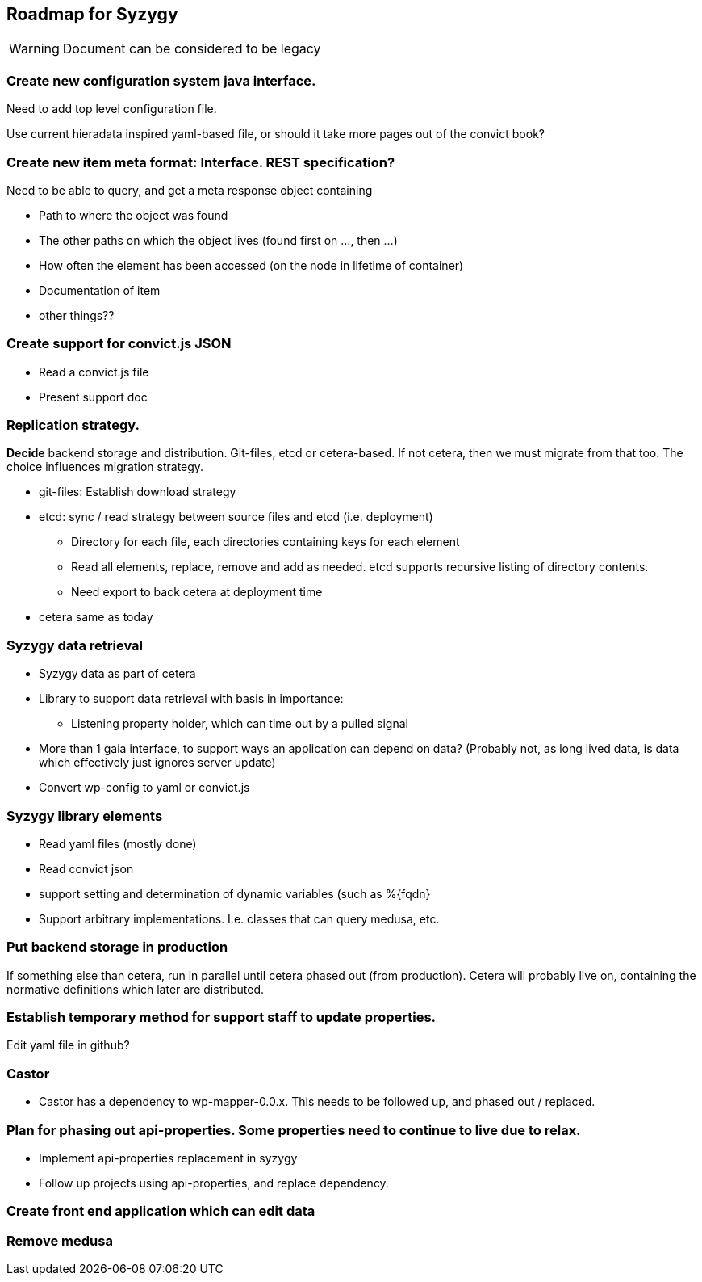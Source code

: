 // -*- Doc -*-

## Roadmap for Syzygy

:toc:
:icons: font
:source-highlighter: prettify

WARNING: Document can be considered to be legacy

### Create new *configuration system java interface*.

Need to add top level configuration file.

Use current hieradata inspired yaml-based file, or should it
take more pages out of the convict book?


### Create new item *meta* format: Interface. REST specification? 

Need to be able to query, and get a meta response object containing

* Path to where the object was found
* The other paths on which the object lives (found first on ..., then ...)
* How often the element has been accessed (on the node in lifetime of container)
* Documentation of item
* other things??

### Create support for *convict.js* JSON
* Read a convict.js file
* Present support doc

### Replication strategy.

*Decide* backend storage and
distribution. Git-files, etcd or cetera-based. If not cetera,
then we must migrate from that too.
The choice influences migration strategy.

* git-files: Establish download strategy
* etcd: sync / read strategy between source files and etcd (i.e. deployment)
** Directory for each file, each directories containing keys for each element
** Read all elements, replace, remove and add as needed. etcd supports
    recursive listing of directory contents.
** Need export to back cetera at deployment time
* cetera same as today

### Syzygy data retrieval
* Syzygy data as part of cetera
* Library to support data retrieval with basis in importance:
** Listening property holder, which can time out by a pulled signal
* More than 1 gaia interface, to support ways an application can depend on data?
   (Probably not, as long lived data, is data which effectively just ignores
   server update)
* Convert wp-config to yaml or convict.js

### Syzygy library elements
* Read yaml files (mostly done)
* Read convict json
* support setting and determination of dynamic variables (such as %{fqdn}
* Support arbitrary implementations. I.e. classes that can query medusa, etc.

### Put backend storage in production

If something else than cetera, run in
parallel until cetera phased out (from production). Cetera will probably live
on, containing the normative definitions which later are distributed.

### Establish temporary method for support staff to update properties.

Edit yaml file in github?

### Castor
* Castor has a dependency to wp-mapper-0.0.x. This needs to be followed up,
  and phased out / replaced.

### Plan for phasing out api-properties. Some properties need to continue to live due to relax.
* Implement api-properties replacement in syzygy
* Follow up projects using api-properties,
   and replace dependency.

### Create front end application which can edit data

### Remove medusa


